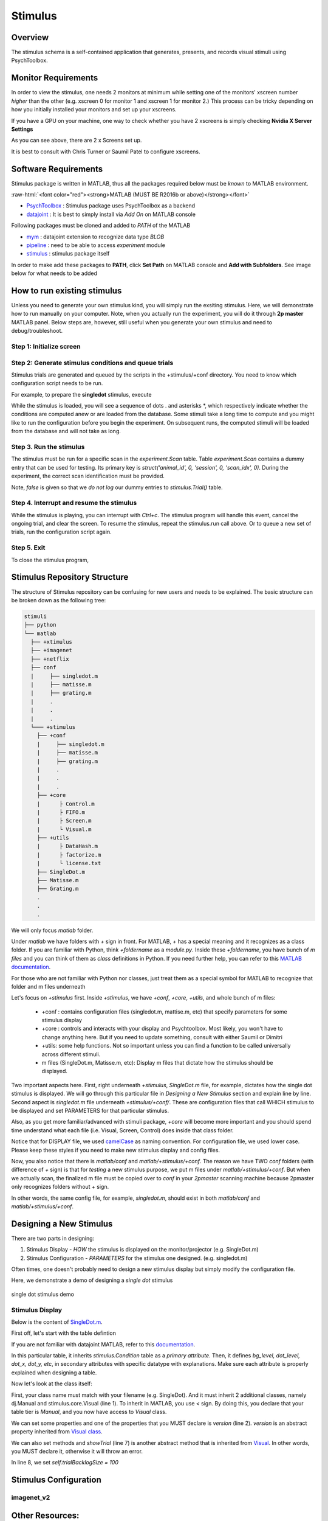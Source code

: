 ========
Stimulus
========

Overview
--------
The stimulus schema is a self-contained application that generates, presents, and records visual stimuli using PsychToolbox.

Monitor Requirements
--------------------

In order to view the stimulus, one needs 2 monitors at minimum while setting one of the monitors' xscreen number *higher* than the other (e.g. xscreen 0 for monitor 1 and xscreen 1 for monitor 2.)
This process can be tricky depending on how you initially installed your monitors and set up your xscreens.

If you have a GPU on your machine, one way to check whether you have 2 xscreens is simply checking **Nvidia X Server Settings**

.. image:: images/xscreen.jpg
    :height: 200px
    :width: 400px
    :scale: 100%
    :align: center

As you can see above, there are 2 x Screens set up.

It is best to consult with Chris Turner or Saumil Patel to configure xscreens.

Software Requirements
---------------------
Stimulus package is written in MATLAB, thus all the packages required below must be *known* to MATLAB environment.

.. role:: raw-html(raw)
    :format: html

:raw-html:`<font color="red"><strong>MATLAB (MUST BE R2016b or above)</strong></font>`

- `PsychToolbox <http://psychtoolbox.org/download.html#installation>`_ : Stimulus package uses PsychToolbox as a backend 
- `datajoint <https://www.mathworks.com/matlabcentral/fileexchange/63218-datajoint>`_ : It is best to simply install via *Add On* on MATLAB console

Following packages must be cloned and added to *PATH* of the MATLAB

- `mym <https://github.com/datajoint/mym.git>`_ : datajoint extension to recognize data type *BLOB*
- `pipeline <https://github.com/cajal/pipeline.git>`_ : need to be able to access *experiment* module
- `stimulus <https://github.com/cajal/stimuli.git>`_ : stimulus package itself

In order to make add these packages to **PATH**, click **Set Path** on MATLAB console and **Add with Subfolders**. See image below for what needs to be added

.. image:: images/MATLAB_paths.jpg
    :height: 200px
    :width: 400px
    :scale: 100%
    :align: center

How to run existing stimulus
----------------------------
Unless you need to generate your own stimulus kind, you will simply run the exsiting stimulus.
Here, we will demonstrate how to run manually on your computer.
Note, when you actually run the experiment, you will do it through **2p master** MATLAB panel.
Below steps are, however, still useful when you generate your own stimulus and need to debug/troubleshoot.

Step 1: Initialize screen
^^^^^^^^^^^^^^^^^^^^^^^^^

.. code-block:: MATLAB
    :linenos:

    stimulus.open

Step 2: Generate stimulus conditions and queue trials
^^^^^^^^^^^^^^^^^^^^^^^^^^^^^^^^^^^^^^^^^^^^^^^^^^^^^
Stimulus trials are generated and queued by the scripts in the +stimulus/+conf directory. You need to know which configuration script needs to be run.

For example, to prepare the **singledot** stimulus, execute

.. code-block:: MATLAB
    :linenos:

    stimulus.conf.singledot

While the stimulus is loaded, you will see a sequence of dots . and asterisks *, which respectively indicate whether the conditions are computed anew or are loaded from the database. 
Some stimuli take a long time to compute and you might like to run the configuration before you begin the experiment. 
On subsequent runs, the computed stimuli will be loaded from the database and will not take as long.

Step 3. Run the stimulus
^^^^^^^^^^^^^^^^^^^^^^^^
The stimulus must be run for a specific scan in the `experiment.Scan` table.
Table `experiment.Scan` contains a dummy entry that can be used for testing. 
Its primary key is `struct('animal_id', 0, 'session', 0, 'scan_idx', 0)`. 
During the experiment, the correct scan identification must be provided.

.. code-block:: MATLAB
    :linenos:

    stimulus.run(struct('animal_id', 0, 'session', 0, 'scan_idx', 0), false)

Note, *false* is given so that we *do not log* our dummy entries to *stimulus.Trial()* table.

Step 4. Interrupt and resume the stimulus
^^^^^^^^^^^^^^^^^^^^^^^^^^^^^^^^^^^^^^^^^
While the stimulus is playing, you can interrupt with `Ctrl+c`. 
The stimulus program will handle this event, cancel the ongoing trial, and clear the screen. 
To resume the stimulus, repeat the stimulus.run call above. 
Or to queue a new set of trials, run the configuration script again.

Step 5. Exit
^^^^^^^^^^^^
To close the stimulus program,

.. code-block:: MATLAB
    :linenos:

    stimulus.close

Stimulus Repository Structure
-----------------------------
The structure of Stimulus repository can be confusing for new users and needs to be explained.
The basic structure can be broken down as the following tree:

.. code-block:: python
    
    stimuli
    ├── python
    └── matlab
      ├── +xtimulus
      ├── +imagenet
      ├── +netflix
      ├── conf
      |     ├── singledot.m
      |     ├── matisse.m
      |     ├── grating.m
      |     .   
      |     .
      |     .
      └─── +stimulus
        ├── +conf
        |     ├── singledot.m
        |     ├── matisse.m
        |     ├── grating.m
        |     .   
        |     .
        |     .
        ├── +core
        |      ├ Control.m
        |      ├ FIFO.m
        |      ├ Screen.m
        |      └ Visual.m
        ├── +utils
        |      ├ DataHash.m
        |      ├ factorize.m
        |      └ license.txt
        ├── SingleDot.m
        ├── Matisse.m
        ├── Grating.m
        .
        .
        .
We will only focus `matlab` folder.

Under `matlab` we have folders with `+` sign in front. For MATLAB, `+` has a special meaning and it recognizes as a class folder.
If you are familiar with Python, think `+foldername` as a `module.py`. 
Inside these `+foldername`, you have bunch of `m files` and you can think of them as `class` definitions in Python.
If you need further help, you can refer to this `MATLAB documentation <https://www.mathworks.com/help/matlab/matlab_oop/organizing-classes-in-folders.html>`_.

For those who are not familiar with Python nor classes, just treat them as a special symbol for MATLAB to recognize that folder and m files underneath

Let's focus on `+stimulus` first. Inside `+stimulus`, we have `+conf`, `+core`, `+utils`, and whole bunch of m files:
    
    - +conf : contains configuration files (singledot.m, mattise.m, etc) that specify parameters for some stimulus display
    - +core : controls and interacts with your display and Psychtoolbox. Most likely, you won't have to change anything here. But if you need to update something, consult with either Saumil or Dimitri
    - +utils: some help functions. Not so important unless you can find a function to be called universally across different stimuli.
    - m files (SingleDot.m, Matisse.m, etc): Display m files that dictate how the stimulus should be displayed.

Two important aspects here. First, right underneath `+stimulus`, `SingleDot.m` file, for example, dictates how the single dot stimulus is displayed. 
We will go through this particular file in `Designing a New Stimulus` section and explain line by line.
Second aspect is `singledot.m` file underneath `+stimulus/+conf/`. These are configuration files that call WHICH stimulus to be displayed and set PARAMETERS for that particular stimulus.

Also, as you get more familiar/advanced with stimuli package, `+core` will become more important and you should spend time understand what each file (i.e. Visual, Screen, Control) does inside that class folder.

Notice that for DISPLAY file, we used `camelCase <https://en.wikipedia.org/wiki/Camel_case>`_ as naming convention.
For configuration file, we used lower case. Please keep these styles if you need to make new stimulus display and config files.


Now, you also notice that there is `matlab/conf` and `matlab/+stimulus/+conf`.
The reason we have TWO `conf` folders (with difference of `+` sign) is that for `testing` a new stimulus purpose, we put m files under `matlab/+stimulus/+conf`.
But when we actually scan, the finalized m file must be copied over to `conf` in your `2pmaster` scanning machine because 2pmaster only recognizes folders without `+` sign.

In other words, the same config file, for example, `singledot.m`, should exist in both `matlab/conf` and `matlab/+stimulus/+conf`.


Designing a New Stimulus
------------------------

There are two parts in designing:

1. Stimulus Display - `HOW` the stimulus is displayed on the monitor/projector (e.g. SingleDot.m)
2. Stimulus Configuration - `PARAMETERS` for the stimulus one designed. (e.g. singledot.m)

Often times, one doesn't probably need to design a new stimulus display but simply modify the configuration file.

Here, we demonstrate a demo of designing a `single dot` stimulus 

.. figure:: images/single_dot.gif
    :scale: 50 %
    :align: center

    single dot stimulus demo


Stimulus Display
^^^^^^^^^^^^^^^^

Below is the content of `SingleDot.m <https://github.com/cajal/stimuli/blob/master/matlab/%2Bstimulus/SingleDot.m>`_.

.. code-block:: MATLAB
    :linenos:

    %{
    # single dot to map receptive field
    -> stimulus.Condition
    -----
    bg_level                    : smallint                      # (0-255) the index of the background luminance, 0 is black
    dot_level                   : smallint                      # (0-255) the index of the dot luminance, 0 is black
    dot_x                       : float                         # (fraction of the x length, 0 for center, from -0.5 to 0.5) position of dot on x axis
    dot_y                       : float                         # (fraction of the x length, 0 for center) position of dot on y axis
    dot_xsize                   : float                         # (fraction of the x length) width of dots
    dot_ysize                   : float                         # (fraction of the x length) height of dots
    dot_shape                   : enum('rect','oval')           # shape of the dot
    dot_time                    : float                         # (secs) time of each dot persists
    %}

    classdef SingleDot < dj.Manual & stimulus.core.Visual
        properties(Constant)
            version = '2'
        end
        
        methods
            function showTrial(self, cond)
                self.trialBacklogSize = 100;  % see stimulus.core.Visual
                Screen('FillRect', self.win, cond.bg_level, self.rect)
                width = self.rect(3);
                height = self.rect(4);
                x_pos = cond.dot_x + 0.5;
                y_pos = cond.dot_y + 0.5 * height/width;
                rect = [x_pos-cond.dot_xsize/2, y_pos-cond.dot_ysize/2, x_pos+cond.dot_xsize/2, y_pos+cond.dot_ysize/2]*width;
                command = struct('rect', 'FillRect', 'oval', 'FillOval');
                Screen(command.(cond.dot_shape), self.win, cond.dot_level, rect)
                self.flip(struct('checkDroppedFrames', false))
                WaitSecs(cond.dot_time - 1.5/self.fps);  
                Screen(command.(cond.dot_shape), self.win, cond.dot_level, rect)
                self.flip(struct('checkDroppedFrames', false))
            end
        end
    end

First off, let's start with the table defintion

.. code-block:: MATLAB
    :linenos:

    %{
    # single dot to map receptive field
    -> stimulus.Condition
    -----
    bg_level                    : smallint                      # (0-255) the index of the background luminance, 0 is black
    dot_level                   : smallint                      # (0-255) the index of the dot luminance, 0 is black
    dot_x                       : float                         # (fraction of the x length, 0 for center, from -0.5 to 0.5) position of dot on x axis
    dot_y                       : float                         # (fraction of the x length, 0 for center) position of dot on y axis
    dot_xsize                   : float                         # (fraction of the x length) width of dots
    dot_ysize                   : float                         # (fraction of the x length) height of dots
    dot_shape                   : enum('rect','oval')           # shape of the dot
    dot_time                    : float                         # (secs) time of each dot persists
    %}

If you are not familiar with datajoint MATLAB, refer to this `documentation <https://docs.datajoint.io/matlab/>`_.

In this particular table, it inherits `stimulus.Condition` table as a `primary attribute`.
Then, it defines `bg_level, dot_level, dot_x, dot_y, etc`, in secondary attributes with specific datatype with explanations.
Make sure each attribute is properly explained when designing a table.

Now let's look at the class itself:

.. code-block:: MATLAB
    :linenos:

    classdef SingleDot < dj.Manual & stimulus.core.Visual
        properties(Constant)
            version = '2'
        end
        
        methods
            function showTrial(self, cond)
                self.trialBacklogSize = 100;  % see stimulus.core.Visual
                Screen('FillRect', self.win, cond.bg_level, self.rect)
                width = self.rect(3);
                height = self.rect(4);
                x_pos = cond.dot_x + 0.5;
                y_pos = cond.dot_y + 0.5 * height/width;
                rect = [x_pos-cond.dot_xsize/2, y_pos-cond.dot_ysize/2, x_pos+cond.dot_xsize/2, y_pos+cond.dot_ysize/2]*width;
                command = struct('rect', 'FillRect', 'oval', 'FillOval');
                Screen(command.(cond.dot_shape), self.win, cond.dot_level, rect)
                self.flip(struct('checkDroppedFrames', false))
                WaitSecs(cond.dot_time - 1.5/self.fps);  
                Screen(command.(cond.dot_shape), self.win, cond.dot_level, rect)
                self.flip(struct('checkDroppedFrames', false))
            end
        end
    end

First, your class name must match with your filename (e.g. SingleDot). And it must inherit 2 additional classes, namely dj.Manual and stimulus.core.Visual (line 1).
To inherit in MATLAB, you use `<` sign. By doing this, you declare that your table tier is `Manual`, and you now have access to `Visual` class.

We can set some properties and one of the properties that you MUST declare is `version` (line 2). `version` is an abstract property inherited from `Visual class <https://github.com/cajal/stimuli/blob/master/matlab/%2Bstimulus/%2Bcore/Visual.m#L11>`_.

We can also set methods and `showTrial` (line 7) is another abstract method that is inherited from `Visual <https://github.com/cajal/stimuli/blob/master/matlab/%2Bstimulus/%2Bcore/Visual.m#L70>`_. In other words, you MUST declare it, otherwise it will throw an error.

In line 8, we set `self.trialBacklogSize = 100`


Stimulus Configuration
----------------------

imagenet_v2
^^^^^^^^^^^


Other Resources:
----------------
| GitHub: https://github.com/cajal/stimuli.git
| PsychToolbox Documentation: http://psychtoolbox.org/docs/Psychtoolbox
| PsychToolbox Demos: https://peterscarfe.com/ptbtutorials.html




